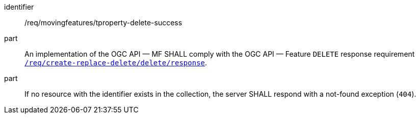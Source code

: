 [[req_mf-tproperty-response-delete]]
[requirement]
====
[%metadata]
identifier:: /req/movingfeatures/tproperty-delete-success
part:: An implementation of the OGC API — MF SHALL comply with the OGC API — Feature `DELETE` response requirement link:http://docs.ogc.org/DRAFTS/20-002.html#_response_3[`/req/create-replace-delete/delete/response`].
part:: If no resource with the identifier exists in the collection, the server SHALL respond with a not-found exception (`404`).
====